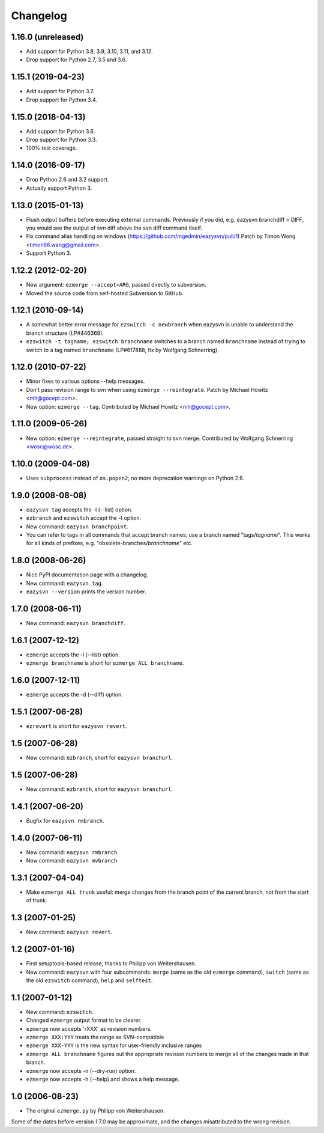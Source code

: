 Changelog
=========


1.16.0 (unreleased)
-------------------

- Add support for Python 3.8, 3.9, 3.10, 3.11, and 3.12.

- Drop support for Python 2.7, 3.5 and 3.6.


1.15.1 (2019-04-23)
-------------------

- Add support for Python 3.7.

- Drop support for Python 3.4.


1.15.0 (2018-04-13)
-------------------

* Add support for Python 3.6.

* Drop support for Python 3.3.

* 100% test coverage.


1.14.0 (2016-09-17)
-------------------

* Drop Python 2.6 and 3.2 support.

* Actually support Python 3.


1.13.0 (2015-01-13)
-------------------

* Flush output buffers before executing external commands.  Previously
  if you did, e.g. eazysvn branchdiff > DIFF, you would see the output of svn
  diff above the svn diff command itself.

* Fix command alias handling on windows
  (https://github.com/mgedmin/eazysvn/pull/1)
  Patch by Timon Wong <timon86.wang@gmail.com>.

* Support Python 3.


1.12.2 (2012-02-20)
-------------------

* New argument: ``ezmerge --accept=ARG``, passed directly to subversion.

* Moved the source code from self-hosted Subversion to GitHub.


1.12.1 (2010-09-14)
-------------------

* A somewhat better error message for ``ezswitch -c newbranch`` when eazysvn
  is unable to understand the branch structure (LP#446369).

* ``ezswitch -t tagname; ezswitch branchname`` switches to a branch named
  ``branchname`` instead of trying to switch to a tag named ``branchname``
  (LP#617888, fix by Wolfgang Schnerring).


1.12.0 (2010-07-22)
-------------------

* Minor fixes to various options --help messages.

* Don't pass revision range to svn when using ``ezmerge --reintegrate``.
  Patch by Michael Howitz <mh@gocept.com>.

* New option: ``ezmerge --tag``.
  Contributed by Michael Howitz <mh@gocept.com>.


1.11.0 (2009-05-26)
-------------------

* New option: ``ezmerge --reintegrate``, passed straight to svn merge.
  Contributed by Wolfgang Schnerring <wosc@wosc.de>.


1.10.0 (2009-04-08)
-------------------

* Uses ``subprocess`` instead of ``os.popen2``; no more deprecation warnings
  on Python 2.6.


1.9.0 (2008-08-08)
------------------

* ``eazysvn tag`` accepts the -l (--list) option.
* ``ezbranch`` and ``ezswitch`` accept the -t option.
* New command: ``eazysvn branchpoint``.
* You can refer to tags in all commands that accept branch names; use a branch
  named "tags/*tagname*".  This works for all kinds of prefixes, e.g.
  "obsolete-branches/*branchname*" etc.


1.8.0 (2008-06-26)
------------------

* Nice PyPI documentation page with a changelog.
* New command: ``eazysvn tag``.
* ``eazysvn --version`` prints the version number.


1.7.0 (2008-06-11)
------------------

* New command: ``eazysvn branchdiff``.


1.6.1 (2007-12-12)
------------------

* ``ezmerge`` accepts the -l (--list) option.
* ``ezmerge branchname`` is short for ``ezmerge ALL branchname``.


1.6.0 (2007-12-11)
------------------

* ``ezmerge`` accepts the -d (--diff) option.


1.5.1 (2007-06-28)
------------------

* ``ezrevert`` is short for ``eazysvn revert``.


1.5 (2007-06-28)
----------------

* New command: ``ezbranch``, short for ``eazysvn branchurl``.


1.5 (2007-06-28)
----------------

* New command: ``ezbranch``, short for ``eazysvn branchurl``.


1.4.1 (2007-06-20)
------------------

* Bugfix for ``eazysvn rmbranch``.


1.4.0 (2007-06-11)
------------------

* New command: ``eazysvn rmbranch``.
* New command: ``eazysvn mvbranch``.


1.3.1 (2007-04-04)
------------------

* Make ``ezmerge ALL trunk`` useful: merge changes from the branch point of the
  current branch, not from the start of trunk.


1.3 (2007-01-25)
----------------

* New command: ``eazysvn revert``.


1.2 (2007-01-16)
----------------

* First setuptools-based release, thanks to Philipp von Weitershausen.
* New command: ``eazysvn`` with four subcommands: ``merge`` (same as the old
  ``ezmerge`` command), ``switch`` (same as the old ``ezswitch`` command),
  ``help`` and ``selftest``.


1.1 (2007-01-12)
----------------

* New command: ``ezswitch``.
* Changed ``ezmerge`` output format to be clearer.
* ``ezmerge`` now accepts 'rXXX' as revision numbers.
* ``ezmerge XXX:YYY`` treats the range as SVN-compatible
* ``ezmerge XXX-YYY`` is the new syntax for user-friendly inclusive ranges
* ``ezmerge ALL branchname`` figures out the appropriate revision numbers to
  merge all of the changes made in that branch.
* ``ezmerge`` now accepts -n (--dry-run) option.
* ``ezmerge`` now accepts -h (--help) and shows a help message.


1.0 (2006-08-23)
----------------

* The original ``ezmerge.py`` by Philipp von Weitershausen.


Some of the dates before version 1.7.0 may be approximate, and the changes
misattributed to the wrong revision.
